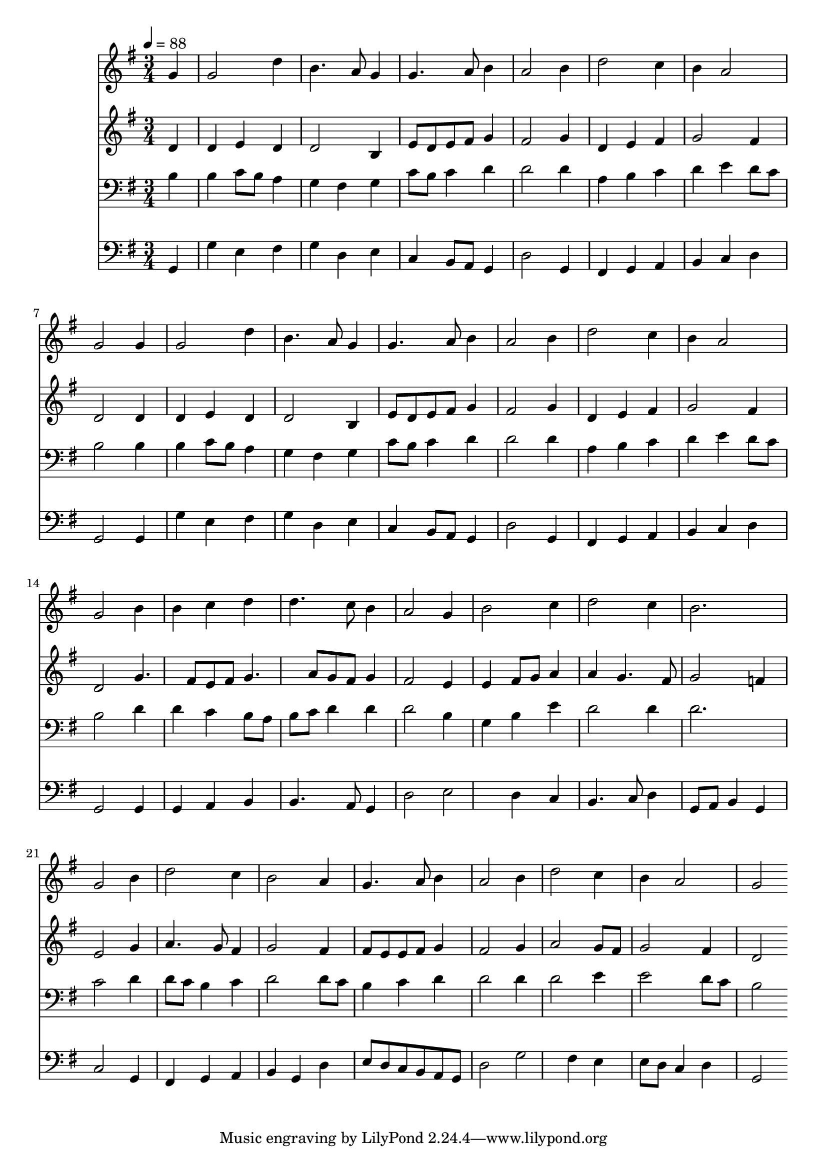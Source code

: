 % Lily was here -- automatically converted by /usr/local/lilypond/usr/bin/midi2ly from 001.mid
\version "2.10.0"


trackAchannelA =  {
  
  \time 3/4 
  \key g \major
 
  \tempo 4 = 88 
  
}

trackA = <<
  \context Voice = channelA \trackAchannelA
>>


trackBchannelA = \relative c {
  \key g \major
  
  % [SEQUENCE_TRACK_NAME] Instrument 1
  \partial 4 g''4 g2 d'4 b4. a8 
  % 3
  g4 g4. a8 b4 
  % 4
  a2 b4 d2 c4 b a2 g g4 
  % 7
  g2 d'4 b4. a8 g4 g4. a8 
  % 9
  b4 a2 b4 
  % 10
  d2 c4 b 
  % 11
  a2 g 
  % 12
  b4 b c d 
  % 13
  d4. c8 b4 a2 g4 b2 
  % 15
  c4 d2 c4 
  % 16
  b2. g2 b4 d2 
  % 18
  c4 b2 a4 
  % 19
  g4. a8 b4 a2 b4 d2 
  % 21
  c4 b a2 
  % 22
  g 
}

trackB = <<
  \context Voice = channelA \trackBchannelA
>>


trackCchannelA =  {
  
  % [SEQUENCE_TRACK_NAME] Instrument 2
  
}

trackCchannelB = \relative c {
  \key g \major
   \partial 4  d'4 d 
  % 2
  e d d2 
  % 3
  b4 e8 d e fis g4 
  % 4
  fis2 g4 d 
  % 5
  e fis g2 
  % 6
  fis4 d2 d4 
  % 7
  d e d d2 b4 e8 d e fis 
  % 9
  g4 fis2 g4 
  % 10
  d e fis g2 fis4 d2 
  % 12
  g4. fis8 e fis g4. a8 g fis g4 fis2 e4 e fis8 g 
  % 15
  a4 a g4. fis8 
  % 16
  g2 f4 e2 g4 a4. g8 
  % 18
  fis4 g2 fis4 
  % 19
  fis8 e e fis g4 fis2 g4 a2 
  % 21
  g8 fis g2 fis4 
  % 22
  d2 
}

trackC = <<
  \context Voice = channelA \trackCchannelA
  \context Voice = channelB \trackCchannelB
>>


trackDchannelA =  {
  
  % [SEQUENCE_TRACK_NAME] Instrument 3
  
}

trackDchannelB = \relative c {
  \key g \major
   \partial 4 b'4 b 
  % 2
  c8 b a4 g fis 
  % 3
  g c8 b c4 d 
  % 4
  d2 d4 a 
  % 5
  b c d e 
  % 6
  d8 c b2 b4 
  % 7
  b c8 b a4 g 
  % 8
  fis g c8 b c4 
  % 9
  d d2 d4 
  % 10
  a b c d 
  % 11
  e d8 c b2 
  % 12
  d4 d c b8 a 
  % 13
  b c d4 d d2 b4 g b 
  % 15
  e d2 d4 
  % 16
  d2. c2 d4 d8 c b4 
  % 18
  c d2 d8 c 
  % 19
  b4 c d d2 d4 d2 
  % 21
  e4 e2 d8 c 
  % 22
  b2 
}

trackD = <<

  \clef bass
  
  \context Voice = channelA \trackDchannelA
  \context Voice = channelB \trackDchannelB
>>


trackEchannelA =  {
  
  % [SEQUENCE_TRACK_NAME] Instrument 4
  
}

trackEchannelB = \relative c {
  \key g \major
   \partial 4  g4 g' 
  % 2
  e fis g d 
  % 3
  e c b8 a g4 
  % 4
  d'2 g,4 fis 
  % 5
  g a b c 
  % 6
  d g,2 g4 
  % 7
  g' e fis g 
  % 8
  d e c b8 a 
  % 9
  g4 d'2 g,4 
  % 10
  fis g a b 
  % 11
  c d g,2 
  % 12
  g4 g a b 
  % 13
  b4. a8 g4 d'2 e d4 
  % 15
  c b4. c8 d4 
  % 16
  g,8 a b4 g c2 g4 fis g 
  % 18
  a b g d' 
  % 19
  e8 d c b a g d'2 g fis4 
  % 21
  e e8 d c4 d 
  % 22
  g,2 
}

trackE = <<

  \trackAchannelA
  \clef bass
  
  \context Voice = channelA \trackEchannelA
  \context Voice = channelB \trackEchannelB
>>


\score {
  <<
    \context Staff=trackB \trackB
    \context Staff=trackC \trackC
    \context Staff=trackD \trackD
    \context Staff=trackE \trackE
  >>
}
